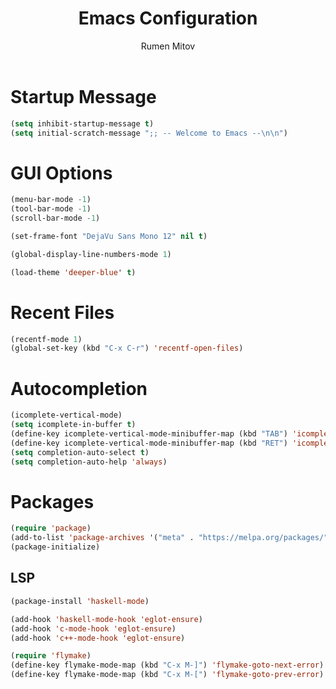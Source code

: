 #+TITLE: Emacs Configuration
#+AUTHOR: Rumen Mitov
#+EMAIL: rumenmitov@protonmail.com
#+OPTIONS: H:3
#+OPTIONS: toc
#+PROPERTY: header-args :tangle init.el


* Startup Message
#+begin_src emacs-lisp
(setq inhibit-startup-message t)
(setq initial-scratch-message ";; -- Welcome to Emacs --\n\n")
#+end_src


* GUI Options
#+begin_src emacs-lisp
  (menu-bar-mode -1)
  (tool-bar-mode -1)
  (scroll-bar-mode -1)

  (set-frame-font "DejaVu Sans Mono 12" nil t)

  (global-display-line-numbers-mode 1)

  (load-theme 'deeper-blue' t)
#+end_src


* Recent Files
#+begin_src emacs-lisp
  (recentf-mode 1)
  (global-set-key (kbd "C-x C-r") 'recentf-open-files)
#+end_src


* Autocompletion
#+begin_src emacs-lisp
  (icomplete-vertical-mode)
  (setq icomplete-in-buffer t)
  (define-key icomplete-vertical-mode-minibuffer-map (kbd "TAB") 'icomplete-force-complete)
  (define-key icomplete-vertical-mode-minibuffer-map (kbd "RET") 'icomplete-force-complete-and-exit)
  (setq completion-auto-select t)
  (setq completion-auto-help 'always)
#+end_src


* Packages
#+begin_src emacs-lisp
(require 'package)
(add-to-list 'package-archives '("meta" . "https://melpa.org/packages/") t)
(package-initialize)
#+end_src


** LSP
#+begin_src emacs-lisp
  (package-install 'haskell-mode)

  (add-hook 'haskell-mode-hook 'eglot-ensure)
  (add-hook 'c-mode-hook 'eglot-ensure)
  (add-hook 'c++-mode-hook 'eglot-ensure)

  (require 'flymake)
  (define-key flymake-mode-map (kbd "C-x M-]") 'flymake-goto-next-error)
  (define-key flymake-mode-map (kbd "C-x M-[") 'flymake-goto-prev-error)
#+end_src


